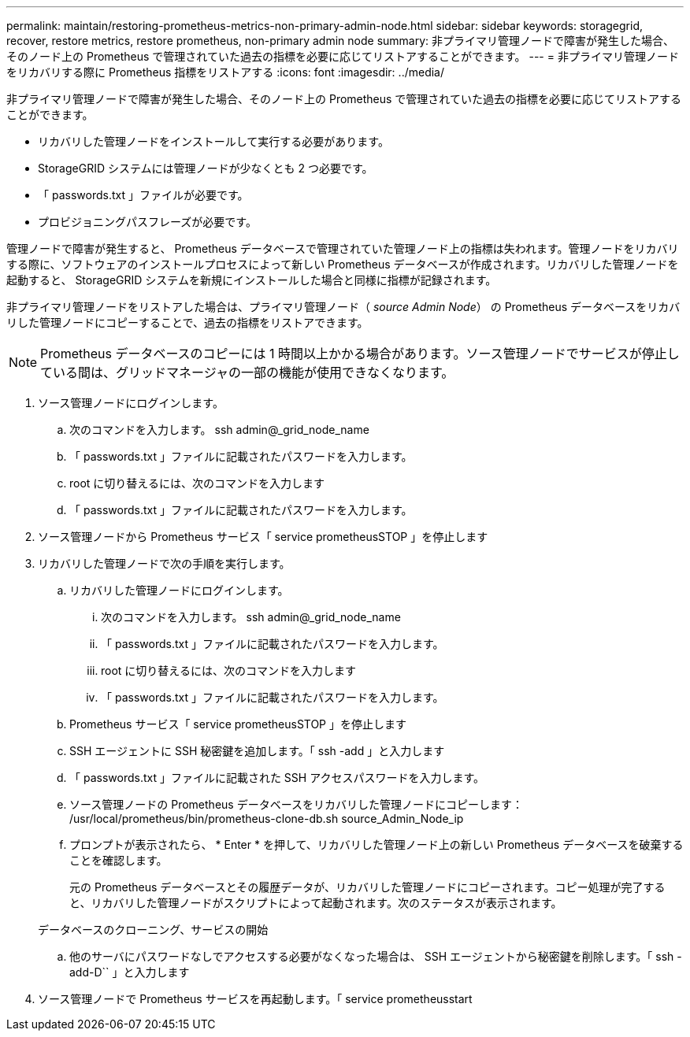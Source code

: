 ---
permalink: maintain/restoring-prometheus-metrics-non-primary-admin-node.html 
sidebar: sidebar 
keywords: storagegrid, recover, restore metrics, restore prometheus, non-primary admin node 
summary: 非プライマリ管理ノードで障害が発生した場合、そのノード上の Prometheus で管理されていた過去の指標を必要に応じてリストアすることができます。 
---
= 非プライマリ管理ノードをリカバリする際に Prometheus 指標をリストアする
:icons: font
:imagesdir: ../media/


[role="lead"]
非プライマリ管理ノードで障害が発生した場合、そのノード上の Prometheus で管理されていた過去の指標を必要に応じてリストアすることができます。

* リカバリした管理ノードをインストールして実行する必要があります。
* StorageGRID システムには管理ノードが少なくとも 2 つ必要です。
* 「 passwords.txt 」ファイルが必要です。
* プロビジョニングパスフレーズが必要です。


管理ノードで障害が発生すると、 Prometheus データベースで管理されていた管理ノード上の指標は失われます。管理ノードをリカバリする際に、ソフトウェアのインストールプロセスによって新しい Prometheus データベースが作成されます。リカバリした管理ノードを起動すると、 StorageGRID システムを新規にインストールした場合と同様に指標が記録されます。

非プライマリ管理ノードをリストアした場合は、プライマリ管理ノード（ _source Admin Node_） の Prometheus データベースをリカバリした管理ノードにコピーすることで、過去の指標をリストアできます。


NOTE: Prometheus データベースのコピーには 1 時間以上かかる場合があります。ソース管理ノードでサービスが停止している間は、グリッドマネージャの一部の機能が使用できなくなります。

. ソース管理ノードにログインします。
+
.. 次のコマンドを入力します。 ssh admin@_grid_node_name
.. 「 passwords.txt 」ファイルに記載されたパスワードを入力します。
.. root に切り替えるには、次のコマンドを入力します
.. 「 passwords.txt 」ファイルに記載されたパスワードを入力します。


. ソース管理ノードから Prometheus サービス「 service prometheusSTOP 」を停止します
. リカバリした管理ノードで次の手順を実行します。
+
.. リカバリした管理ノードにログインします。
+
... 次のコマンドを入力します。 ssh admin@_grid_node_name
... 「 passwords.txt 」ファイルに記載されたパスワードを入力します。
... root に切り替えるには、次のコマンドを入力します
... 「 passwords.txt 」ファイルに記載されたパスワードを入力します。


.. Prometheus サービス「 service prometheusSTOP 」を停止します
.. SSH エージェントに SSH 秘密鍵を追加します。「 ssh -add 」と入力します
.. 「 passwords.txt 」ファイルに記載された SSH アクセスパスワードを入力します。
.. ソース管理ノードの Prometheus データベースをリカバリした管理ノードにコピーします： /usr/local/prometheus/bin/prometheus-clone-db.sh source_Admin_Node_ip
.. プロンプトが表示されたら、 * Enter * を押して、リカバリした管理ノード上の新しい Prometheus データベースを破棄することを確認します。
+
元の Prometheus データベースとその履歴データが、リカバリした管理ノードにコピーされます。コピー処理が完了すると、リカバリした管理ノードがスクリプトによって起動されます。次のステータスが表示されます。

+
データベースのクローニング、サービスの開始

.. 他のサーバにパスワードなしでアクセスする必要がなくなった場合は、 SSH エージェントから秘密鍵を削除します。「 ssh -add-D`` 」と入力します


. ソース管理ノードで Prometheus サービスを再起動します。「 service prometheusstart

